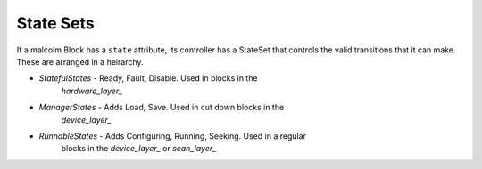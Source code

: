 .. _statesets:

State Sets
==========

If a malcolm Block has a ``state`` attribute, its controller has a StateSet that
controls the valid transitions that it can make. These are arranged in a
heirarchy.

- `StatefulStates` - Ready, Fault, Disable. Used in blocks in the
    `hardware_layer_`
- `ManagerStates` - Adds Load, Save. Used in cut down blocks in the
    `device_layer_`
- `RunnableStates` - Adds Configuring, Running, Seeking. Used in a regular
    blocks in the `device_layer_` or `scan_layer_`
